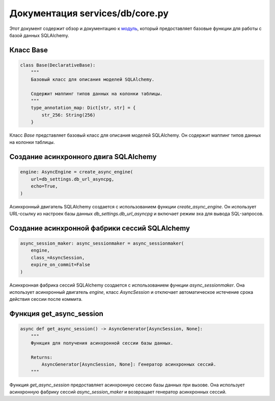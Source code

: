 .. highlight:: python

=========================
Документация services/db/core.py
=========================

Этот документ содержит обзор и документацию к `модуль`_, который предоставляет базовые функции для работы с базой данных SQLAlchemy.

.. _`Модуль`: https://github.com/ILarious/test_tg_channel_parser/blob/main/services/db/config.py

Класс Base
----------

.. code-block:: python

    class Base(DeclarativeBase):
        """
        Базовый класс для описания моделей SQLAlchemy.

        Содержит маппинг типов данных на колонки таблицы.
        """
        type_annotation_map: Dict[str, str] = {
            str_256: String(256)
        }

Класс `Base` представляет базовый класс для описания моделей SQLAlchemy. Он содержит маппинг типов данных на колонки таблицы.

Создание асинхронного двига SQLAlchemy
----------------------------------------

.. code-block:: python

    engine: AsyncEngine = create_async_engine(
        url=db_settings.db_url_asyncpg,
        echo=True,
    )

Асинхронный двигатель SQLAlchemy создается с использованием функции `create_async_engine`. Он использует URL-ссылку из настроек базы данных `db_settings.db_url_asyncpg` и включает режим эха для вывода SQL-запросов.

Создание асинхронной фабрики сессий SQLAlchemy
------------------------------------------------

.. code-block:: python

    async_session_maker: async_sessionmaker = async_sessionmaker(
        engine,
        class_=AsyncSession,
        expire_on_commit=False
    )

Асинхронная фабрика сессий SQLAlchemy создается с использованием функции `async_sessionmaker`. Она использует асинхронный двигатель `engine`, класс `AsyncSession` и отключает автоматическое истечение срока действия сессии после коммита.

Функция get_async_session
------------------------

.. code-block:: python

    async def get_async_session() -> AsyncGenerator[AsyncSession, None]:
        """
        Функция для получения асинхронной сессии базы данных.

        Returns:
            AsyncGenerator[AsyncSession, None]: Генератор асинхронных сессий.
        """

Функция `get_async_session` предоставляет асинхронную сессию базы данных при вызове. Она использует асинхронную фабрику сессий `async_session_maker` и возвращает генератор асинхронных сессий.
